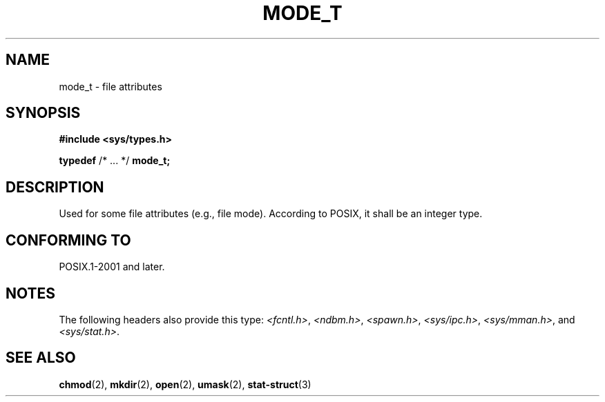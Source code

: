 .\" Copyright (c) 2020-2022 by Alejandro Colomar <colomar.6.4.3@gmail.com>
.\" and Copyright (c) 2020 by Michael Kerrisk <mtk.manpages@gmail.com>
.\"
.\" SPDX-License-Identifier: Linux-man-pages-copyleft
.\"
.\"
.TH MODE_T 3 2021-11-02 Linux "Linux Programmer's Manual"
.SH NAME
mode_t \- file attributes
.SH SYNOPSIS
.nf
.B #include <sys/types.h>
.PP
.BR typedef " /* ... */ " mode_t;
.fi
.SH DESCRIPTION
Used for some file attributes (e.g., file mode).
According to POSIX,
it shall be an integer type.
.SH CONFORMING TO
POSIX.1-2001 and later.
.SH NOTES
The following headers also provide this type:
.IR <fcntl.h> ,
.IR <ndbm.h> ,
.IR <spawn.h> ,
.IR <sys/ipc.h> ,
.IR <sys/mman.h> ,
and
.IR <sys/stat.h> .
.PP
.SH SEE ALSO
.BR chmod (2),
.BR mkdir (2),
.BR open (2),
.BR umask (2),
.BR stat-struct (3)
